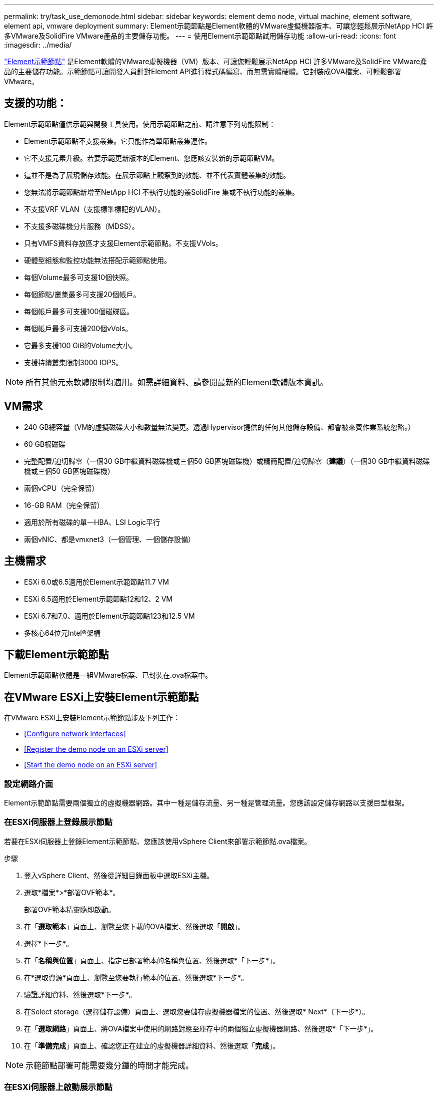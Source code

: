 ---
permalink: try/task_use_demonode.html 
sidebar: sidebar 
keywords: element demo node, virtual machine, element software, element api, vmware deployment 
summary: Element示範節點是Element軟體的VMware虛擬機器版本、可讓您輕鬆展示NetApp HCI 許多VMware及SolidFire VMware產品的主要儲存功能。 
---
= 使用Element示範節點試用儲存功能
:allow-uri-read: 
:icons: font
:imagesdir: ../media/


[role="lead"]
https://mysupport.netapp.com/site/tools/tool-eula/element-demonode/download["Element示範節點"^] 是Element軟體的VMware虛擬機器（VM）版本、可讓您輕鬆展示NetApp HCI 許多VMware及SolidFire VMware產品的主要儲存功能。示範節點可讓開發人員針對Element API進行程式碼編寫、而無需實體硬體。它封裝成OVA檔案、可輕鬆部署VMware。



== 支援的功能：

Element示範節點僅供示範與開發工具使用。使用示範節點之前、請注意下列功能限制：

* Element示範節點不支援叢集。它只能作為單節點叢集運作。
* 它不支援元素升級。若要示範更新版本的Element、您應該安裝新的示範節點VM。
* 這並不是為了展現儲存效能。在展示節點上觀察到的效能、並不代表實體叢集的效能。
* 您無法將示範節點新增至NetApp HCI 不執行功能的叢SolidFire 集或不執行功能的叢集。
* 不支援VRF VLAN（支援標準標記的VLAN）。
* 不支援多磁碟機分片服務（MDSS）。
* 只有VMFS資料存放區才支援Element示範節點。不支援VVols。
* 硬體型組態和監控功能無法搭配示範節點使用。
* 每個Volume最多可支援10個快照。
* 每個節點/叢集最多可支援20個帳戶。
* 每個帳戶最多可支援100個磁碟區。
* 每個帳戶最多可支援200個vVols。
* 它最多支援100 GiB的Volume大小。
* 支援持續叢集限制3000 IOPS。



NOTE: 所有其他元素軟體限制均適用。如需詳細資料、請參閱最新的Element軟體版本資訊。



== VM需求

* 240 GB總容量（VM的虛擬磁碟大小和數量無法變更。透過Hypervisor提供的任何其他儲存設備、都會被來賓作業系統忽略。）
* 60 GB根磁碟
* 完整配置/迫切歸零（一個30 GB中繼資料磁碟機或三個50 GB區塊磁碟機）或精簡配置/迫切歸零（*建議*）（一個30 GB中繼資料磁碟機或三個50 GB區塊磁碟機）
* 兩個vCPU（完全保留）
* 16-GB RAM（完全保留）
* 適用於所有磁碟的單一HBA、LSI Logic平行
* 兩個vNIC、都是vmxnet3（一個管理、一個儲存設備）




== 主機需求

* ESXi 6.0或6.5適用於Element示範節點11.7 VM
* ESXi 6.5適用於Element示範節點12和12、2 VM
* ESXi 6.7和7.0、適用於Element示範節點123和12.5 VM
* 多核心64位元Intel®架構




== 下載Element示範節點

Element示範節點軟體是一組VMware檔案、已封裝在.ova檔案中。



== 在VMware ESXi上安裝Element示範節點

在VMware ESXi上安裝Element示範節點涉及下列工作：

* <<Configure network interfaces>>
* <<Register the demo node on an ESXi server>>
* <<Start the demo node on an ESXi server>>




=== 設定網路介面

Element示範節點需要兩個獨立的虛擬機器網路。其中一種是儲存流量、另一種是管理流量。您應該設定儲存網路以支援巨型框架。



=== 在ESXi伺服器上登錄展示節點

若要在ESXi伺服器上登錄Element示範節點、您應該使用vSphere Client來部署示範節點.ova檔案。

.步驟
. 登入vSphere Client、然後從詳細目錄面板中選取ESXi主機。
. 選取*檔案*>*部署OVF範本*。
+
部署OVF範本精靈隨即啟動。

. 在「*選取範本*」頁面上、瀏覽至您下載的OVA檔案、然後選取「*開啟*」。
. 選擇*下一步*。
. 在「*名稱與位置*」頁面上、指定已部署範本的名稱與位置、然後選取*「下一步*」。
. 在*選取資源*頁面上、瀏覽至您要執行範本的位置、然後選取*下一步*。
. 驗證詳細資料、然後選取*下一步*。
. 在Select storage（選擇儲存設備）頁面上、選取您要儲存虛擬機器檔案的位置、然後選取* Next*（下一步*）。
. 在「*選取網路*」頁面上、將OVA檔案中使用的網路對應至庫存中的兩個獨立虛擬機器網路、然後選取*「下一步*」。
. 在「*準備完成*」頁面上、確認您正在建立的虛擬機器詳細資料、然後選取「*完成*」。



NOTE: 示範節點部署可能需要幾分鐘的時間才能完成。



=== 在ESXi伺服器上啟動展示節點

您應該啟動示範節點VM、以便透過VMware ESXi主控台存取元素。

.步驟
. 在vSphere Client中、選取您所建立的示範節點VM。
. 選取*摘要*索引標籤以檢視此VM的詳細資料。
. 選擇* Power On*（開機*）以啟動VM。
. 選擇* Launch Web Console（啟動網路主控台）*。
. 使用TUI來設定示範節點。如需詳細資訊、請參閱 link:../setup/concept_setup_configure_a_storage_node.html["設定儲存節點"^]。




== 如何取得支援

Element示範節點是以盡力服務的志工為基礎提供。如需支援、請將您的問題張貼至 https://community.netapp.com/t5/Simulator-Discussions/bd-p/simulator-discussions["Element示範節點論壇"^]。



== 如需詳細資訊、請參閱

* https://www.netapp.com/data-storage/solidfire/documentation/["「All Flash儲存資源」頁面SolidFire"^]
* https://mysupport.netapp.com/site/tools/tool-eula/element-demonode/download["Element示範節點下載頁面（需登入）"^]


